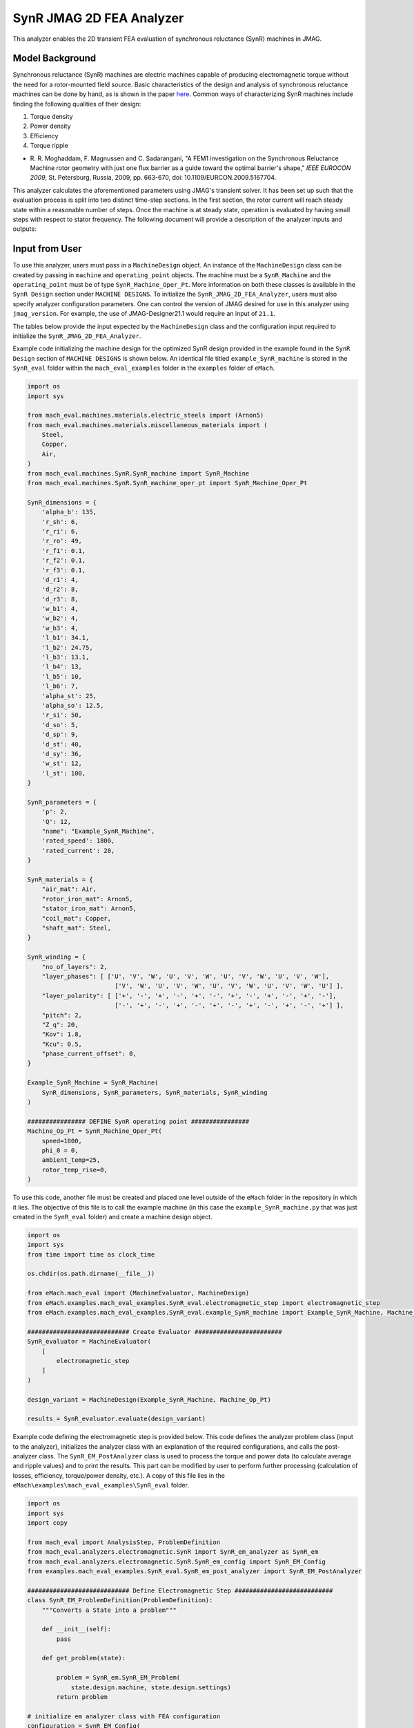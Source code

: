 SynR JMAG 2D FEA Analyzer
########################################################################

This analyzer enables the 2D transient FEA evaluation of synchronous reluctance (SynR) machines in JMAG.

Model Background
****************

Synchronous reluctance (SynR) machines are electric machines capable of producing electromagnetic torque without the need for a 
rotor-mounted field source. Basic characteristics of the design and analysis of synchronous reluctance machines can be done 
by hand, as is shown in the paper `here <https://ieeexplore.ieee.org/stamp/stamp.jsp?tp=&arnumber=5167704>`_. Common ways of
characterizing SynR machines include finding the following qualities of their design:

1) Torque density
2) Power density
3) Efficiency
4) Torque ripple

* R. R. Moghaddam, F. Magnussen and C. Sadarangani, "A FEM1 investigation on the Synchronous Reluctance Machine rotor geometry with 
  just one flux barrier as a guide toward the optimal barrier's shape," `IEEE EUROCON 2009`, St. Petersburg, Russia, 2009, 
  pp. 663-670, doi: 10.1109/EURCON.2009.5167704.

This analyzer calculates the aforementioned parameters using JMAG's transient solver. It has been set up such that the evaluation process 
is split into two distinct time-step sections. In the first section, the rotor current will reach steady state within a reasonable number 
of steps. Once the machine is at steady state, operation is evaluated by having small steps with respect to stator frequency. The following 
document will provide a description of the analyzer inputs and outputs:

Input from User
*********************************

To use this analyzer, users must pass in a ``MachineDesign`` object. An instance of the ``MachineDesign`` class can be created by passing in 
``machine`` and ``operating_point`` objects. The machine must be a ``SynR_Machine`` and the ``operating_point`` must be of type 
``SynR_Machine_Oper_Pt``. More information on both these classes is available in the ``SynR Design`` section under ``MACHINE DESIGNS``. To 
initialize the ``SynR_JMAG_2D_FEA_Analyzer``, users must also specify analyzer configuration parameters. One can control the version of JMAG
desired for use in this analyzer using ``jmag_version``. For example, the use of JMAG-Designer21.1 would require an input of ``21.1``.

The tables below provide the input expected by the ``MachineDesign`` class and the configuration input required to initialize the 
``SynR_JMAG_2D_FEA_Analyzer``.

.. csv-table:: `MachineDesign Input`
   :file: input_SynR_jmag2d_analyzer.csv
   :widths: 70, 70
   :header-rows: 1

.. csv-table:: `SynR_JMAG_2D_FEA_Analyzer Initialization`
   :file: init_SynR_jmag2d_analyzer.csv
   :widths: 70, 70
   :header-rows: 1

Example code initializing the machine design for the optimized SynR design provided in the example found in the ``SynR Design`` section of 
``MACHINE DESIGNS`` is shown below. An identical file titled ``example_SynR_machine`` is stored in the ``SynR_eval`` folder within the 
``mach_eval_examples`` folder in the ``examples`` folder of ``eMach``.

.. code-block:: python

    import os
    import sys

    from mach_eval.machines.materials.electric_steels import (Arnon5)
    from mach_eval.machines.materials.miscellaneous_materials import (
        Steel,
        Copper,
        Air,
    )
    from mach_eval.machines.SynR.SynR_machine import SynR_Machine
    from mach_eval.machines.SynR.SynR_machine_oper_pt import SynR_Machine_Oper_Pt

    SynR_dimensions = {
        'alpha_b': 135,
        'r_sh': 6,
        'r_ri': 6,
        'r_ro': 49,
        'r_f1': 0.1,
        'r_f2': 0.1,
        'r_f3': 0.1,
        'd_r1': 4,
        'd_r2': 8,
        'd_r3': 8,
        'w_b1': 4,
        'w_b2': 4,
        'w_b3': 4,
        'l_b1': 34.1,
        'l_b2': 24.75,
        'l_b3': 13.1,
        'l_b4': 13,
        'l_b5': 10,
        'l_b6': 7,
        'alpha_st': 25,
        'alpha_so': 12.5,
        'r_si': 50,
        'd_so': 5,
        'd_sp': 9,
        'd_st': 40,
        'd_sy': 36,
        'w_st': 12,
        'l_st': 100,
    }

    SynR_parameters = {
        'p': 2,
        'Q': 12,
        "name": "Example_SynR_Machine",
        'rated_speed': 1800,
        'rated_current': 20,   
    }

    SynR_materials = {
        "air_mat": Air,
        "rotor_iron_mat": Arnon5,
        "stator_iron_mat": Arnon5,
        "coil_mat": Copper,
        "shaft_mat": Steel,
    }

    SynR_winding = {
        "no_of_layers": 2,
        "layer_phases": [ ['U', 'V', 'W', 'U', 'V', 'W', 'U', 'V', 'W', 'U', 'V', 'W'],
                            ['V', 'W', 'U', 'V', 'W', 'U', 'V', 'W', 'U', 'V', 'W', 'U'] ],
        "layer_polarity": [ ['+', '-', '+', '-', '+', '-', '+', '-', '+', '-', '+', '-'],
                            ['-', '+', '-', '+', '-', '+', '-', '+', '-', '+', '-', '+'] ],
        "pitch": 2,
        "Z_q": 20,
        "Kov": 1.8,
        "Kcu": 0.5,
        "phase_current_offset": 0,
    }

    Example_SynR_Machine = SynR_Machine(
        SynR_dimensions, SynR_parameters, SynR_materials, SynR_winding
    )

    ################ DEFINE SynR operating point ################
    Machine_Op_Pt = SynR_Machine_Oper_Pt(
        speed=1800,
        phi_0 = 0,
        ambient_temp=25,
        rotor_temp_rise=0,
    )

To use this code, another file must be created and placed one level outside of the ``eMach`` folder in the repository in which it lies. The 
objective of this file is to call the example machine (in this case the ``example_SynR_machine.py`` that was just created in the ``SynR_eval``
folder) and create a machine design object. 

.. code-block:: python

    import os
    import sys
    from time import time as clock_time

    os.chdir(os.path.dirname(__file__))

    from eMach.mach_eval import (MachineEvaluator, MachineDesign)
    from eMach.examples.mach_eval_examples.SynR_eval.electromagnetic_step import electromagnetic_step
    from eMach.examples.mach_eval_examples.SynR_eval.example_SynR_machine import Example_SynR_Machine, Machine_Op_Pt

    ############################ Create Evaluator ########################
    SynR_evaluator = MachineEvaluator(
        [
            electromagnetic_step
        ]
    )

    design_variant = MachineDesign(Example_SynR_Machine, Machine_Op_Pt)

    results = SynR_evaluator.evaluate(design_variant)

Example code defining the electromagnetic step is provided below. This code defines the analyzer problem class (input to the analyzer), 
initializes the analyzer class with an explanation of the required configurations, and calls the post-analyzer class. The 
``SynR_EM_PostAnalyzer`` class is used to process the torque and power data (to calculate average and ripple values) and to print the 
results. This part can be modified by user to perform further processing (calculation of losses, efficiency, torque/power density, etc.).
A copy of this file lies in the ``eMach\examples\mach_eval_examples\SynR_eval`` folder.

.. code-block:: python

    import os
    import sys
    import copy

    from mach_eval import AnalysisStep, ProblemDefinition
    from mach_eval.analyzers.electromagnetic.SynR import SynR_em_analyzer as SynR_em
    from mach_eval.analyzers.electromagnetic.SynR.SynR_em_config import SynR_EM_Config
    from examples.mach_eval_examples.SynR_eval.SynR_em_post_analyzer import SynR_EM_PostAnalyzer

    ############################ Define Electromagnetic Step ###########################
    class SynR_EM_ProblemDefinition(ProblemDefinition):
        """Converts a State into a problem"""

        def __init__(self):
            pass

        def get_problem(state):

            problem = SynR_em.SynR_EM_Problem(
                state.design.machine, state.design.settings)
            return problem

    # initialize em analyzer class with FEA configuration
    configuration = SynR_EM_Config(
        no_of_rev = 1,
        no_of_steps = 72,

        mesh_size=3, # mm
        mesh_size_rotor=1.5, # mm
        airgap_mesh_radial_div=4,
        airgap_mesh_circum_div=720,
        mesh_air_region_scale=1.05,

        only_table_results=False,
        csv_results=("Torque;Force;FEMCoilFlux;LineCurrent;JouleLoss;TotalDisplacementAngle;"
                    "JouleLoss_IronLoss;IronLoss_IronLoss;HysteresisLoss_IronLoss"),
        del_results_after_calc=False,
        run_folder=os.path.dirname(__file__) + "/run_data/",
        jmag_csv_folder=os.path.dirname(__file__) + "/run_data/jmag_csv/",

        max_nonlinear_iterations=50,
        multiple_cpus=True,
        num_cpus=4,
        jmag_scheduler=False,
        jmag_visible=True,
        scale_axial_length = True,
        jmag_version=None,
    )

    SynR_em_analysis = SynR_em.SynR_EM_Analyzer(configuration)

    electromagnetic_step = AnalysisStep(SynR_EM_ProblemDefinition, SynR_em_analysis, SynR_EM_PostAnalyzer)

Output to User
**********************************

The ``SynR_JMAG_2D_FEA_Analyzer`` returns a dictionary holding the results obtained from the transient analysis of the machine. The elements 
of this dictionary and their descriptions are provided below:

.. csv-table:: `SynR_JMAG_2D_FEA_Analyzer Output`
   :file: output_SynR_jmag2d_analyzer.csv
   :widths: 70, 70
   :header-rows: 1

As mentioned, the post analyzer is necessary to extract and compute the analyzer's computations and to interpret the results. The post analyzer 
contains the following code and lies also in the ``eMach\examples\mach_eval_examples\SynR_eval`` folder. The code contained in the post analyzer, 
in this case to find torque and power quantities, can be seen here:

.. code-block:: python

    import copy
    import numpy as np
    import os
    import sys

    from mach_eval.analyzers.torque_data import (
        ProcessTorqueDataProblem,
        ProcessTorqueDataAnalyzer,
    )

    class SynR_EM_PostAnalyzer:
        def copper_loss(self):
            return 3 * (self.I ** 2) * (self.R_wdg)

        def get_next_state(results, in_state):
            state_out = copy.deepcopy(in_state)
            machine = state_out.design.machine
            op_pt = state_out.design.settings

            ############################ Extract required info ###########################
            no_of_steps = results["no_of_steps"]
            no_of_rev = results["no_of_rev"]
            number_of_total_steps = results["current"].shape[0]
            i1 = number_of_total_steps - no_of_steps
            i2 = - int(no_of_steps / no_of_rev * 0.25)
            omega_m = machine.omega_m
            m = 3
            drive_freq = results["drive_freq"]
            R_wdg = results["stator_wdg_resistances"][0]
            R_wdg_coil_ends = results["stator_wdg_resistances"][1]
            R_wdg_coil_sides = results["stator_wdg_resistances"][2]

            results["current"] = results["current"].iloc[i1:]
            results["torque"] = results["torque"].iloc[i1:]
            results["iron_loss"] = results["iron_loss"]
            results["hysteresis_loss"] = results["hysteresis_loss"]
            results["eddy_current_loss"] = results["eddy_current_loss"]

            ############################ calculating volumes ###########################
            machine = state_out.design.machine
            V_sh = np.pi*(machine.r_sh**2)*machine.l_st
            V_rfe = machine.l_st * (np.pi * (machine.r_ro ** 2 - machine.r_ri**2) - 2 * machine.p * (machine.w_b1 * (2 * machine.l_b1 + machine.l_b4) + machine.w_b2 * (2 * machine.l_b2 + machine.l_b5) + machine.w_b3 * (2 * machine.l_b3 + machine.l_b6)))

            ############################ Post-processing #################################
            rotor_mass = (
                V_rfe * 1e-9 * machine.rotor_iron_mat["core_material_density"]
                + V_sh * 1e-9 * machine.shaft_mat["shaft_material_density"]
            )
            rotor_volume = (V_rfe + V_sh) * 1e-9

            ############################ post processing ###########################
            # Torque
            torque_prob = ProcessTorqueDataProblem(results["torque"]["TorCon"])
            torque_analyzer = ProcessTorqueDataAnalyzer()
            torque_avg, torque_ripple = torque_analyzer.analyze(torque_prob)
            TRW = torque_avg / rotor_mass
            TRV = torque_avg / rotor_volume
            PRW = TRW * omega_m
            PRV = TRV * omega_m

            # Losses
            # From JMAG
            stator_iron_loss = results["iron_loss"]["StatorCore"][0]
            rotor_iron_loss = results["iron_loss"]["RotorCore"][0]
            stator_eddy_current_loss = results["eddy_current_loss"]["StatorCore"][0]
            rotor_eddy_current_loss = results["eddy_current_loss"]["RotorCore"][0]
            stator_hysteresis_loss= results["hysteresis_loss"]["StatorCore"][0]
            rotor_hysteresis_loss = results["hysteresis_loss"]["RotorCore"][0]
            stator_ohmic_loss = results["ohmic_loss"]["Coils"].iloc[i2:].mean()
            
            # Calculate stator winding ohmic losses
            I_hat = machine.rated_current * op_pt.current_ratio * np.sqrt(2)
            stator_calc_ohmic_loss = R_wdg * m / 2 * I_hat ** 2

            # Total losses, output power, and efficiency
            total_losses = (
                stator_iron_loss + rotor_iron_loss + stator_calc_ohmic_loss)
            P_out = torque_avg * omega_m
            efficiency = P_out / (P_out + total_losses)

            ############################ Output #################################
            post_processing = {}
            post_processing["torque_avg"] = torque_avg
            post_processing["torque_ripple"] = torque_ripple
            post_processing["TRW"] = TRW
            post_processing["TRV"] = TRV
            post_processing["PRW"] = PRW
            post_processing["PRV"] = PRV
            post_processing["l_st"] = machine.l_st
            post_processing["rotor_mass"] = rotor_mass
            post_processing["rotor_volume"] = rotor_volume
            post_processing["stator_iron_loss"] = stator_iron_loss
            post_processing["rotor_iron_loss"] = rotor_iron_loss
            post_processing["stator_eddy_current_loss"] = stator_eddy_current_loss
            post_processing["rotor_eddy_current_loss"] = rotor_eddy_current_loss
            post_processing["stator_hysteresis_loss"] = stator_hysteresis_loss
            post_processing["rotor_hysteresis_loss"] = rotor_hysteresis_loss
            post_processing["stator_ohmic_loss"] = stator_ohmic_loss
            post_processing["stator_calc_ohmic_loss"] = stator_calc_ohmic_loss
            post_processing["total_losses"] = total_losses
            post_processing["output_power"] = P_out
            post_processing["efficiency"] = efficiency

            state_out.conditions.em = post_processing

            print("\n************************ ELECTROMAGNETIC RESULTS ************************")
            #print("Torque = ", torque_avg, " Nm")
            print("Torque density = ", TRV, " Nm/m3",)
            print("Torque ripple = ", torque_ripple)
            #print("Power = ", P_out, " W")
            print("Power density = ", PRV, " W/m3",)
            print("Efficiency = ", efficiency * 100, " %")
            print("*************************************************************************\n")

            return state_out

All example SynR evaluation scripts, including the one used for this analyzer, can be found in ``eMach\examples\mach_eval_examples\SynR_eval``,
where the post-analyzer script uses FEA results and calculates machine performance metrics, including torque density, power density, efficiency,
and torque ripple. This analyzer can be run by simply running the ``SynR_evaluator`` file in the aforementioned folder. This example should 
produce the following results:

.. csv-table:: `SynR_JMAG_2D_FEA_Analyzer Results`
   :file: results_SynR_jmag2d_analyzer.csv
   :widths: 70, 70, 30
   :header-rows: 1